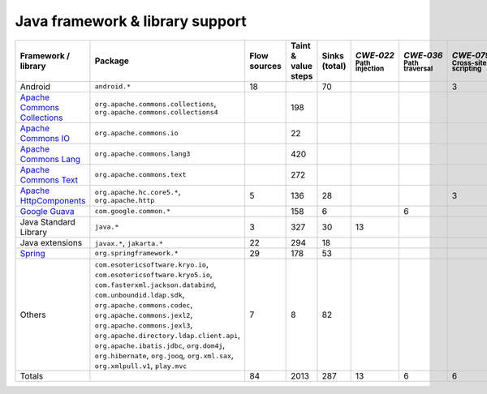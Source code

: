 Java framework & library support
================================

.. csv-table::
   :header-rows: 1
   :class: fullWidthTable
   :widths: auto

   Framework / library,Package,Flow sources,Taint & value steps,Sinks (total),`CWE‑022` :sub:`Path injection`,`CWE‑036` :sub:`Path traversal`,`CWE‑079` :sub:`Cross-site scripting`,`CWE‑089` :sub:`SQL injection`,`CWE‑090` :sub:`LDAP injection`,`CWE‑094` :sub:`Code injection`,`CWE‑319` :sub:`Cleartext transmission`
   Android,``android.*``,18,,70,,,3,67,,,
   `Apache Commons Collections <https://commons.apache.org/proper/commons-collections/>`_,"``org.apache.commons.collections``, ``org.apache.commons.collections4``",,198,,,,,,,,
   `Apache Commons IO <https://commons.apache.org/proper/commons-io/>`_,``org.apache.commons.io``,,22,,,,,,,,
   `Apache Commons Lang <https://commons.apache.org/proper/commons-lang/>`_,``org.apache.commons.lang3``,,420,,,,,,,,
   `Apache Commons Text <https://commons.apache.org/proper/commons-text/>`_,``org.apache.commons.text``,,272,,,,,,,,
   `Apache HttpComponents <https://hc.apache.org/>`_,"``org.apache.hc.core5.*``, ``org.apache.http``",5,136,28,,,3,,,,25
   `Google Guava <https://guava.dev/>`_,``com.google.common.*``,,158,6,,6,,,,,
   Java Standard Library,``java.*``,3,327,30,13,,,7,,,10
   Java extensions,"``javax.*``, ``jakarta.*``",22,294,18,,,,,1,1,2
   `Spring <https://spring.io/>`_,``org.springframework.*``,29,178,53,,,,10,14,,29
   Others,"``com.esotericsoftware.kryo.io``, ``com.esotericsoftware.kryo5.io``, ``com.fasterxml.jackson.databind``, ``com.unboundid.ldap.sdk``, ``org.apache.commons.codec``, ``org.apache.commons.jexl2``, ``org.apache.commons.jexl3``, ``org.apache.directory.ldap.client.api``, ``org.apache.ibatis.jdbc``, ``org.dom4j``, ``org.hibernate``, ``org.jooq``, ``org.xml.sax``, ``org.xmlpull.v1``, ``play.mvc``",7,8,82,,,,14,18,,
   Totals,,84,2013,287,13,6,6,98,33,1,66

